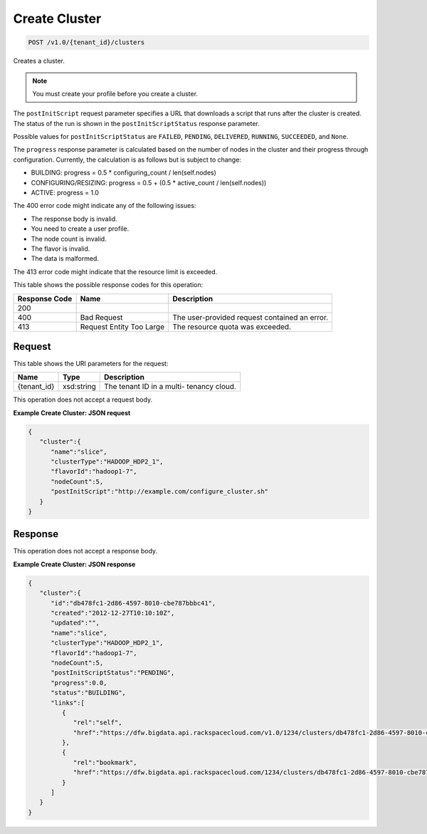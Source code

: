 
.. THIS OUTPUT IS GENERATED FROM THE WADL. DO NOT EDIT.

Create Cluster
^^^^^^^^^^^^^^^^^^^^^^^^^^^^^^^^^^^^^^^^^^^^^^^^^^^^^^^^^^^^^^^^^^^^^^^^^^^^^^^^

.. code::

    POST /v1.0/{tenant_id}/clusters

Creates a cluster.

.. note::
   You must create your profile before you create 					a cluster.
   
   

The ``postInitScript`` request parameter 				specifies a URL that downloads a script that runs 				after the cluster is created. The status of the run is 				shown in the ``postInitScriptStatus`` 				response parameter.

Possible values for ``postInitScriptStatus`` are ``FAILED``, ``PENDING``, ``DELIVERED``, ``RUNNING``, ``SUCCEEDED``, and ``None``.

The ``progress`` response parameter is 				calculated based on the number of nodes in the cluster 				and their progress through configuration. Currently, 				the calculation is as follows but is subject to 				change:



*  BUILDING: progress = 0.5 * 						configuring_count / 					len(self.nodes)
*  CONFIGURING/RESIZING: progress = 0.5 + 						(0.5 * active_count / 					len(self.nodes))
*  ACTIVE: progress = 					1.0


The 400 error code might indicate any of the 				following issues:



*  The 						response body is 						invalid.
*  You 						need to create a user 					profile.
*  The node 						count is 						invalid.
*  The 						flavor is 						invalid.
*  The 						data is 				malformed.


The 413 error code might indicate that the resource 				limit is exceeded.



This table shows the possible response codes for this operation:


+--------------------------+-------------------------+-------------------------+
|Response Code             |Name                     |Description              |
+==========================+=========================+=========================+
|200                       |                         |                         |
+--------------------------+-------------------------+-------------------------+
|400                       |Bad Request              |The user-provided        |
|                          |                         |request contained an     |
|                          |                         |error.                   |
+--------------------------+-------------------------+-------------------------+
|413                       |Request Entity Too Large |The resource quota was   |
|                          |                         |exceeded.                |
+--------------------------+-------------------------+-------------------------+


Request
""""""""""""""""

This table shows the URI parameters for the request:

+--------------------------+-------------------------+-------------------------+
|Name                      |Type                     |Description              |
+==========================+=========================+=========================+
|{tenant_id}               |xsd:string               |The tenant ID in a multi-|
|                          |                         |tenancy cloud.           |
+--------------------------+-------------------------+-------------------------+





This operation does not accept a request body.




**Example Create Cluster: JSON request**


.. code::

    {
       "cluster":{
          "name":"slice",
          "clusterType":"HADOOP_HDP2_1",
          "flavorId":"hadoop1-7",
          "nodeCount":5,
          "postInitScript":"http://example.com/configure_cluster.sh"
       }
    }


Response
""""""""""""""""


This operation does not accept a response body.




**Example Create Cluster: JSON response**


.. code::

    {
       "cluster":{
          "id":"db478fc1-2d86-4597-8010-cbe787bbbc41",
          "created":"2012-12-27T10:10:10Z",
          "updated":"",
          "name":"slice",
          "clusterType":"HADOOP_HDP2_1",
          "flavorId":"hadoop1-7",
          "nodeCount":5,
          "postInitScriptStatus":"PENDING",
          "progress":0.0,
          "status":"BUILDING",
          "links":[
             {
                "rel":"self",
                "href":"https://dfw.bigdata.api.rackspacecloud.com/v1.0/1234/clusters/db478fc1-2d86-4597-8010-cbe787bbbc41"
             },
             {
                "rel":"bookmark",
                "href":"https://dfw.bigdata.api.rackspacecloud.com/1234/clusters/db478fc1-2d86-4597-8010-cbe787bbbc41"
             }
          ]
       }
    }

